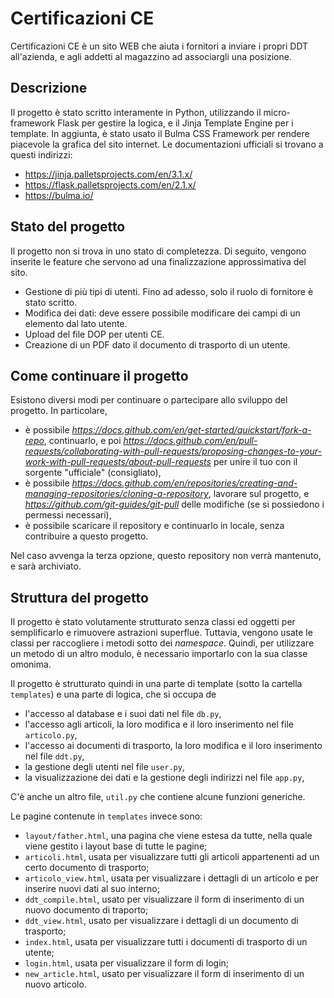 * Certificazioni CE
  Certificazioni CE è un sito WEB che aiuta i fornitori a inviare i propri DDT all'azienda, e agli addetti al magazzino ad associargli una posizione. 

** Descrizione
  Il progetto è stato scritto interamente in Python, utilizzando il micro-framework Flask per gestire la logica, e il Jinja Template Engine per i template. 
  In aggiunta, è stato usato il Bulma CSS Framework per rendere piacevole la grafica del sito internet.
  Le documentazioni ufficiali si trovano a questi indirizzi:
  + https://jinja.palletsprojects.com/en/3.1.x/
  + https://flask.palletsprojects.com/en/2.1.x/
  + https://bulma.io/

** Stato del progetto
  Il progetto non si trova in uno stato di completezza. Di seguito, vengono inserite le feature che servono ad una finalizzazione approssimativa del sito. 
  + Gestione di più tipi di utenti. Fino ad adesso, solo il ruolo di fornitore è stato scritto. 
  + Modifica dei dati: deve essere possibile modificare dei campi di un elemento dal lato utente.
  + Upload del file DOP per utenti CE.
  + Creazione di un PDF dato il documento di trasporto di un utente.

** Come continuare il progetto
  Esistono diversi modi per continuare o partecipare allo sviluppo del progetto.
  In particolare,
  + è possibile [[eseguire un /fork/ del progetto][https://docs.github.com/en/get-started/quickstart/fork-a-repo]], continuarlo, e poi [[creare una /pull request/][https://docs.github.com/en/pull-requests/collaborating-with-pull-requests/proposing-changes-to-your-work-with-pull-requests/about-pull-requests]] per unire il tuo con il sorgente "ufficiale" (consigliato),
  + è possibile [[clonare il repository][https://docs.github.com/en/repositories/creating-and-managing-repositories/cloning-a-repository]], lavorare sul progetto, e [[eseguire un /pull/][https://github.com/git-guides/git-pull]] delle modifiche (se si possiedono i permessi necessari),
  + è possibile scaricare il repository e continuarlo in locale, senza contribuire a questo progetto. 
  Nel caso avvenga la terza opzione, questo repository non verrà mantenuto, e sarà archiviato.

** Struttura del progetto
  Il progetto è stato volutamente strutturato senza classi ed oggetti per semplificarlo e rimuovere astrazioni superflue. 
  Tuttavia, vengono usate le classi per raccogliere i metodi sotto dei /namespace/. 
  Quindi, per utilizzare un metodo di un altro modulo, è necessario importarlo con la sua classe omonima. 

  Il progetto è strutturato quindi in una parte di template (sotto la cartella ~templates~) e una parte di logica, che si occupa de
  + l'accesso al database e i suoi dati nel file ~db.py~,
  + l'accesso agli articoli, la loro modifica e il loro inserimento nel file ~articolo.py~,
  + l'accesso ai documenti di trasporto, la loro modifica e il loro inserimento nel file ~ddt.py~,
  + la gestione degli utenti nel file ~user.py~,
  + la visualizzazione dei dati e la gestione degli indirizzi nel file ~app.py~,
  C'è anche un altro file, ~util.py~ che contiene alcune funzioni generiche. 

  Le pagine contenute in ~templates~ invece sono:
  + ~layout/father.html~, una pagina che viene estesa da tutte, nella quale viene gestito i layout base di tutte le pagine;
  + ~articoli.html~, usata per visualizzare tutti gli articoli appartenenti ad un certo documento di trasporto;
  + ~articolo_view.html~, usata per visualizzare i dettagli di un articolo e per inserire nuovi dati al suo interno;
  + ~ddt_compile.html~, usato per visualizzare il form di inserimento di un nuovo documento di traporto;
  + ~ddt_view.html~, usato per visualizzare i dettagli di un documento di trasporto;
  + ~index.html~, usata per visualizzare tutti i documenti di trasporto di un utente;
  + ~login.html~, usata per visualizzare il form di login;
  + ~new_article.html~, usato per visualizzare il form di inserimento di un nuovo articolo. 
  